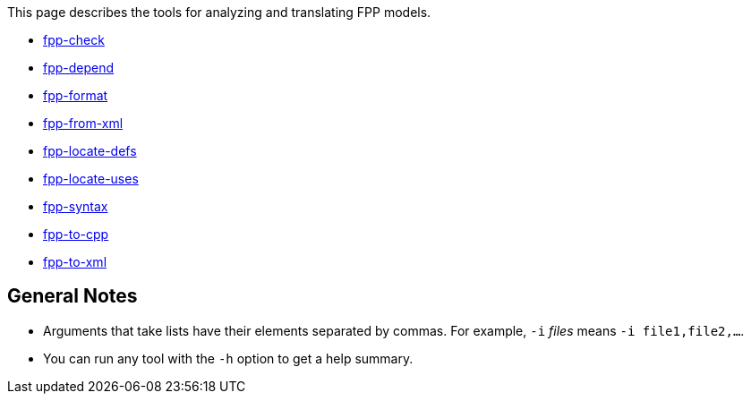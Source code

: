 This page describes the tools for analyzing and translating FPP models.

* https://github.com/fprime-community/fpp/wiki/fpp-check[fpp-check]

* https://github.com/fprime-community/fpp/wiki/fpp-depend[fpp-depend]

* https://github.com/fprime-community/fpp/wiki/fpp-format[fpp-format]

* https://github.com/fprime-community/fpp/wiki/fpp-from-xml[fpp-from-xml]

* https://github.com/fprime-community/fpp/wiki/fpp-locate-defs[fpp-locate-defs]

* https://github.com/fprime-community/fpp/wiki/fpp-locate-uses[fpp-locate-uses]

* https://github.com/fprime-community/fpp/wiki/fpp-syntax[fpp-syntax]

* https://github.com/fprime-community/fpp/wiki/fpp-to-cpp[fpp-to-cpp]

* https://github.com/fprime-community/fpp/wiki/fpp-to-xml[fpp-to-xml]

== General Notes

* Arguments that take lists have their elements separated by commas. For example, `-i` _files_ means `-i file1,file2,...`.

* You can run any tool with the `-h` option to get a help summary.

